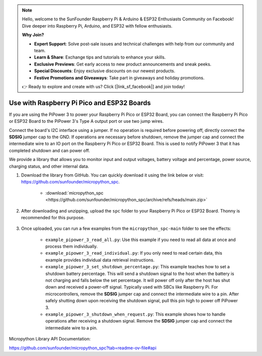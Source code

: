 .. note::

    Hello, welcome to the SunFounder Raspberry Pi & Arduino & ESP32 Enthusiasts Community on Facebook! Dive deeper into Raspberry Pi, Arduino, and ESP32 with fellow enthusiasts.

    **Why Join?**

    - **Expert Support**: Solve post-sale issues and technical challenges with help from our community and team.
    - **Learn & Share**: Exchange tips and tutorials to enhance your skills.
    - **Exclusive Previews**: Get early access to new product announcements and sneak peeks.
    - **Special Discounts**: Enjoy exclusive discounts on our newest products.
    - **Festive Promotions and Giveaways**: Take part in giveaways and holiday promotions.

    👉 Ready to explore and create with us? Click [|link_sf_facebook|] and join today!

Use with Raspberry Pi Pico and ESP32 Boards
====================================================
If you are using the PiPower 3 to power your Raspberry Pi Pico or ESP32 Board, you can connect the Raspberry Pi Pico or ESP32 Board to the PiPower 3's Type A output port or use two jump wires.

Connect the board's I2C interface using a jumper. If no operation is required before powering off, directly connect the **SDSIG** jumper cap to the GND. If operations are necessary before shutdown, remove the jumper cap and connect the intermediate wire to an IO port on the Raspberry Pi Pico or ESP32 Board. This is used to notify PiPower 3 that it has completed shutdown and can power off.

We provide a library that allows you to monitor input and output voltages, battery voltage and percentage, power source, charging status, and other internal data.

#. Download the library from GitHub. You can quickly download it using the link below or visit: https://github.com/sunfounder/micropython_spc.

    * :download:`micropython_spc <https://github.com/sunfounder/micropython_spc/archive/refs/heads/main.zip>`

#. After downloading and unzipping, upload the ``spc`` folder to your Raspberry Pi Pico or ESP32 Board. Thonny is recommended for this purpose.

    .. image:: img/micropython_upload.png
        :align: center

#. Once uploaded, you can run a few examples from the ``micropython_spc-main`` folder to see the effects:

    * ``example_pipower_3_read_all.py``: Use this example if you need to read all data at once and process them individually.
    * ``example_pipower_3_read_individual.py``: If you only need to read certain data, this example provides individual data retrieval instructions.
    * ``example_pipower_3_set_shutdown_percentage.py``: This example teaches how to set a shutdown battery percentage. This will send a shutdown signal to the host when the battery is not charging and falls below the set percentage. It will power off only after the host has shut down and received a power-off signal. Typically used with SBCs like Raspberry Pi. For microcontrollers, remove the **SDSIG** jumper cap and connect the intermediate wire to a pin. After safely shutting down upon receiving the shutdown signal, pull this pin high to power off PiPower 3.
    * ``example_pipower_3_shutdown_when_request.py``: This example shows how to handle operations after receiving a shutdown signal. Remove the **SDSIG** jumper cap and connect the intermediate wire to a pin.

Micropython Library API Documentation:

https://github.com/sunfounder/micropython_spc?tab=readme-ov-file#api

